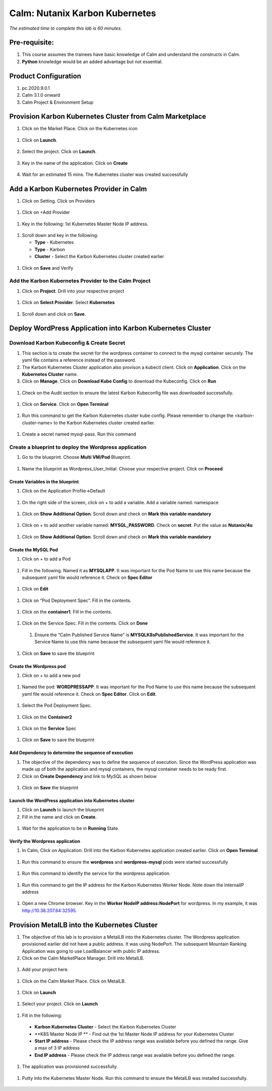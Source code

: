 .. _calm_kubernetes:

-------------------------------------
Calm: Nutanix Karbon Kubernetes
-------------------------------------

*The estimated time to complete this lab is 60 minutes.*

Pre-requisite:
++++++++++++++

#.  This course assumes the trainees have basic knowledge of Calm and understand the constructs in Calm.

#.  **Python** knowledge would be an added advantage but not essential.


Product Configuration
+++++++++++++++++++++

#.  pc.2020.9.0.1

#.  Calm 3.1.0 onward

#.  Calm Project & Environment Setup


Provision Karbon Kubernetes Cluster from Calm Marketplace
+++++++++++++++++++++++++++++++++++++++++++++++++++++++++

#.	Click on the Market Place.  Click on the Kubernetes icon  

   .. figure:: images/Marketplace-kubernetes.png

#. Click on **Launch**.

   .. figure:: images/Marketplace-launch.png

#. Select the project.  Click on **Launch**.

   .. figure:: images/Marketplace-select-project.png

#. Key in the name of the application.  Click on **Create**

   .. figure:: images/Calm-Launch.png

#. Wait for an estimated 15 mins.  The Kubernetes cluster was created successfully

   .. figure:: images/Application-successful.png


Add a Karbon Kubernetes Provider in Calm
++++++++++++++++++++++++++++++++++++++++

#. Click on Setting.  Click on Providers

  .. figure:: images/Calm_setting2.png

#. Click on +Add Provider

  .. figure:: images/Calm_provider.png

#. Key in the following: 1st Kubernetes Master Node IP address.

  .. figure:: images/K8S_provider.png

#. Scroll down and key in the following:

   - **Type** - Kubernetes
   - **Type** - Karbon
   - **Cluster** - Select the Karbon Kubernetes cluster created earlier

  .. figure:: images/K8S_Provider_Contents.png

#. Click on **Save** and Verify

  .. figure:: images/Provider-Verification.png

Add the Karbon Kubernetes Provider to the Calm Project
......................................................

#. Click on **Project**.  Drill into your respective project

  .. figure:: images/Project.png

#. Click on **Select Provider**.  Select **Kubernetes**

  .. figure:: images/Project-Provider.png

#. Scroll down and click on **Save**.

  .. figure:: images/K8S_Added_To_Project.png


Deploy WordPress Application into Karbon Kubernetes Cluster
+++++++++++++++++++++++++++++++++++++++++++++++++++++++++++

Download Karbon Kubeconfig & Create Secret
..........................................

#. This section is to create the secret for the wordpress container to connect to the mysql container securely.  The yaml file contains a reference instead of the password.

#. The Karbon Kubernetes Cluster application also provison a kubectl client.  Click on **Application**.  Click on the **Kubernetes Cluster** name.  

#. Click on **Manage**. Click on **Download Kube Config** to download the Kubeconfig.  Click on **Run**

  .. figure:: images/K8S-App-Download-Kubeconfig.png

#. Check on the Audit section to ensure the latest Karbon Kubeconfig file was downloaded successfully.

  .. figure:: images/download-kubeconfig-audit.png

#. Click on **Service**. Click on **Open Terminal** 

  .. figure:: images/K8S-Cluster-Service.png

#. Run this command to get the Karbon Kubernetes cluster kube config.  Please remember to change the <karbon-cluster-name> to the Karbon Kubernetes cluster created earlier.

  .. literalinclude:: kubeconfig.sh

#. Create a secret named mysql-pass.  Run this command

  .. literalinclude:: create-secret.sh
  
  .. figure:: images/CreateSecret.png

Create a blueprint to deploy the Wordpress application
......................................................

#. Go to the blueprint.  Choose **Multi VM/Pod** Blueprint.

  .. figure:: images/MultiVM.png

#. Name the blueprint as Wordpress_User_Initial.  Choose your respective project.  Click on **Proceed**

  .. figure:: images/CreateBP.png

Create Variables in the blueprint
*********************************

#.  Click on the Application Profile->Default

  .. figure:: images/AppProfile.png

#.  On the right side of the screen, click on + to add a variable.  Add a variable named: namespace

  .. figure:: images/var_ns.png

#.  Click on **Show Additional Option**.  Scroll down and check on **Mark this variable mandatory**

  .. figure:: images/var_mandatory.png 

#.  Click on + to add another variable named: **MYSQL_PASSWORD**.  Check on **secret**.  Put the value as **Nutanix/4u**

  .. figure:: images/var_mysql.png

#.  Click on **Show Additional Option**.  Scroll down and check on **Mark this variable mandatory**

  .. figure:: images/var_mandatory.png 

Create the MySQL Pod
********************

#. Click on + to add a Pod

  .. figure:: images/new_pod.png

#.  Fill in the following.  Named it as **MYSQLAPP**.  It was important for the Pod Name to use this name because the subsequent yaml file would reference it.  Check on **Spec Editor**

  .. figure:: images/MYSQLAPP.png

#.  Click on **Edit**

  .. figure:: images/MYSQLAPP_Edit.png

#.  Click on “Pod Deployment Spec”.  Fill in the contents.

  .. figure:: images/MYSQLAPP-PodDeploy.png

  .. literalinclude:: MYSQLAPP-PodDeploy.sh
   

#. Click on the **container1**.  Fill in the contents.

  .. figure:: images/MYSQLAPP_Container.png

  .. literalinclude:: MYSQLAPP-Container.sh
    
#. Click on the Service Spec.  Fill in the contents.  Click on **Done**

  .. figure:: images/MYSQLAPP_Service.png

  .. literalinclude:: MYSQLAPP-Service.sh

      
 #.  Ensure the “Calm Published Service Name” is **MYSQLK8sPublishedService**.  It was important for the Service Name to use this name because the subsequent yaml file would reference it.

  .. figure:: images/MYSQLAPP-Service.png

#.  Click on **Save** to save the blueprint

Create the Wordpress pod
************************

#. Click on + to add a new pod

  .. figure:: images/new_pod.png

#. Named the pod: **WORDPRESSAPP**.  It was important for the Pod Name to use this name because the subsequent yaml file would reference it.  Check on **Spec Editor**.  Click on **Edit**. 

  .. figure:: images/WORDPRESSAPP.png 

#. Select the Pod Deployment Spec.  

  .. figure:: images/WORDPRESSAPP_Pod.png

  .. literalinclude:: WPAPP-Deploy.sh

#. Click on the **Container2**

  .. figure:: images/WORDPRESSAPP_Container.png

  .. literalinclude:: WPAPP-Container.sh
  
#. Click on the **Service** Spec

  .. figure:: images/WORDPRESSAPP_Service.png

  .. literalinclude:: WPAPP-Service.sh
 

#.  Click on **Save** to save the blueprint

Add Dependency to determine the sequence of execution
*****************************************************

#. The objective of the dependency was to define the sequence of execution.  Since the WordPress application was made up of both the application and mysql containers, the mysql container needs to be ready first.

#. Click on **Create Dependency** and link to MySQL as shown below

  .. figure:: images/Pod-Depend.png

#. Click on **Save** the blueprint

Launch the WordPress application into Kubernetes cluster
********************************************************

#.  Click on **Launch** to launch the blueprint

#.  Fill in the name and click on **Create**.

  .. figure:: images/LaunchWordPress.png

#. Wait for the application to be in **Running** State.

  .. figure:: images/WordPress_Running.png

Verify the Wordpress application
********************************

#.  In Calm, Click on Application.  Drill into the Karbon Kubernetes application created earlier.  Click on **Open Terminal**

  .. figure:: images/K8S_Client_IP.png

#.  Run this command to ensure the **wordpress** and **wordpress-mysql** pods were started successfully

  .. figure:: images/WP_kubectl.png

  .. literalinclude:: WP-kubectl.sh
 
#.  Run this command to identify the service for the wordpress application.

  .. figure:: images/WPSvc_kubectl.png

#.  Run this command to get the IP address for the Karbon Kubernetes Worker Node.  Note down the InternalIP address

  .. figure:: images/WorkerNode-InternalIP.png

  .. literalinclude:: WP-worker.sh
  
#.  Open a new Chrome browser.  Key in the **Worker NodeIP address:NodePort** for wordpress.  In my example, it was http://10.38.207.64:32595.

  .. figure:: images/WP.png

Provision MetalLB into the Kubernetes Cluster
+++++++++++++++++++++++++++++++++++++++++++++

#.  The objective of this lab is to provision a MetalLB into the Kubernetes cluster.  The Wordpress application provisioned earlier did not have a public address.  It was using NodePort.  The subsequent Mountain Ranking Application was going to use LoadBalancer with public IP address.

#.  Click on the Calm MarketPlace Manager.  Drill into MetalLB.

  .. figure:: images/MarketPlaceMgr_MetalLB.png

#.  Add your project here.

  .. figure:: images/MetalLBJoinedProject.png

#.  Click on the Calm Market Place.  Click on MetalLB.

  .. figure:: images/MarketPlace-MetalLB.png

#.  Click on **Launch**

  .. figure:: images/MetalLB-launch.png

#.  Select your project.  Click on **Launch**

  .. figure:: images/MetalLB-Project.png

#.  Fill in the following:

  - **Karbon Kubernetes Cluster** - Select the Karbon Kubernetes Cluster 
  - **K8S Master Node IP ** - Find out the 1st Master Node IP address for your Kubernetes Cluster
  - **Start IP address** - Please check the IP address range was available before you defined the range.  Give a max of 3 IP address
  - **End IP address** - Please check the IP address range was available before you defined the range.

  .. figure:: images/MetalLB-launch2.png

#. The application was provisioned successfully.

  .. figure:: images/MetalLB-Succesful.png

#. Putty into the Kubernetes Master Node.  Run this command to ensure the MetalLB was installed successfully.

  .. figure:: images/kubectl-metallb.png
